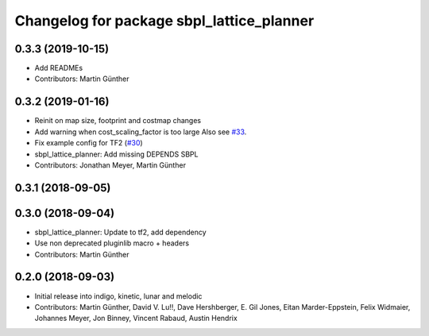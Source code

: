 ^^^^^^^^^^^^^^^^^^^^^^^^^^^^^^^^^^^^^^^^^^
Changelog for package sbpl_lattice_planner
^^^^^^^^^^^^^^^^^^^^^^^^^^^^^^^^^^^^^^^^^^

0.3.3 (2019-10-15)
------------------
* Add READMEs
* Contributors: Martin Günther

0.3.2 (2019-01-16)
------------------
* Reinit on map size, footprint and costmap changes
* Add warning when cost_scaling_factor is too large
  Also see `#33 <https://github.com/ros-planning/navigation_experimental/issues/33>`_.
* Fix example config for TF2 (`#30 <https://github.com/ros-planning/navigation_experimental/issues/30>`_)
* sbpl_lattice_planner: Add missing DEPENDS SBPL
* Contributors: Jonathan Meyer, Martin Günther

0.3.1 (2018-09-05)
------------------

0.3.0 (2018-09-04)
------------------
* sbpl_lattice_planner: Update to tf2, add dependency
* Use non deprecated pluginlib macro + headers
* Contributors: Martin Günther

0.2.0 (2018-09-03)
------------------
* Initial release into indigo, kinetic, lunar and melodic
* Contributors: Martin Günther, David V. Lu!!, Dave Hershberger, E. Gil Jones, Eitan Marder-Eppstein, Felix Widmaier, Johannes Meyer, Jon Binney, Vincent Rabaud, Austin Hendrix
